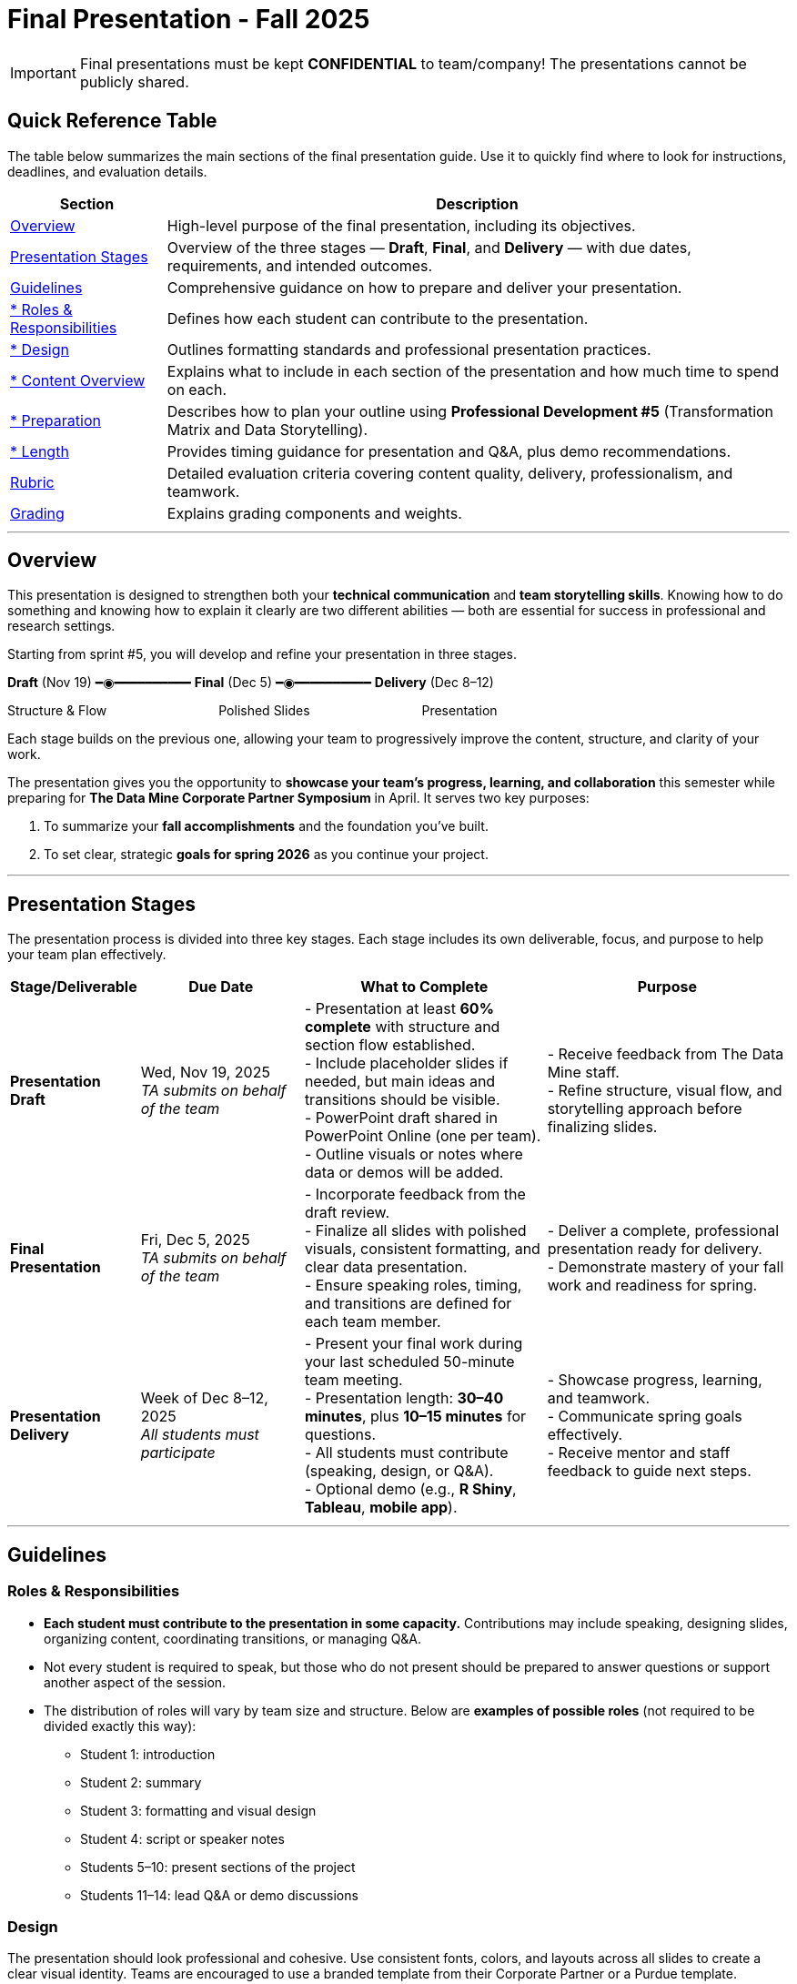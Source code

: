 = Final Presentation - Fall 2025

[IMPORTANT]
====
Final presentations must be kept **CONFIDENTIAL** to team/company! The presentations cannot be publicly shared.  
====

== Quick Reference Table

The table below summarizes the main sections of the final presentation guide.  
Use it to quickly find where to look for instructions, deadlines, and evaluation details.


[cols="1,4", options="header"]
|===
| **Section** | **Description**

| xref:#overview[Overview] 
| High-level purpose of the final presentation, including its objectives.  

| xref:#presentation-stages[Presentation Stages] 
| Overview of the three stages — *Draft*, *Final*, and *Delivery* — with due dates, requirements, and intended outcomes.  

| xref:#guidelines[Guidelines] 
| Comprehensive guidance on how to prepare and deliver your presentation.

| xref:#roles-responsibilities[* Roles & Responsibilities] 
| Defines how each student can contribute to the presentation.

| xref:#design[* Design] 
| Outlines formatting standards and professional presentation practices.   

| xref:#content-overview[* Content Overview] 
| Explains what to include in each section of the presentation and how much time to spend on each.  

| xref:#preparation[* Preparation] 
| Describes how to plan your outline using *Professional Development #5* (Transformation Matrix and Data Storytelling).  

| xref:#length[* Length] 
| Provides timing guidance for presentation and Q&A, plus demo recommendations.  

| xref:#rubric[Rubric] 
| Detailed evaluation criteria covering content quality, delivery, professionalism, and teamwork.  

| xref:#grading[Grading] 
| Explains grading components and weights.
|===


---

== Overview

This presentation is designed to strengthen both your **technical communication** and **team storytelling skills**.  
Knowing how to do something and knowing how to explain it clearly are two different abilities — both are essential for success in professional and research settings.  

Starting from sprint #5, you will develop and refine your presentation in three stages.


[.text-center]
[.blue]*Draft* (Nov 19) ━◉━━━━━━━━━━ [.orange]*Final* (Dec 5) ━◉━━━━━━━━━━ [.green]*Delivery* (Dec 8–12)

[.text-center]
Structure & Flow                       Polished Slides                       Presentation


Each stage builds on the previous one, allowing your team to progressively improve the content, structure, and clarity of your work.  


The presentation gives you the opportunity to **showcase your team’s progress, learning, and collaboration** this semester while preparing for *The Data Mine Corporate Partner Symposium* in April.  
It serves two key purposes:  

1. To summarize your **fall accomplishments** and the foundation you’ve built.  
2. To set clear, strategic **goals for spring 2026** as you continue your project.  

---

== Presentation Stages

The presentation process is divided into three key stages.  
Each stage includes its own deliverable, focus, and purpose to help your team plan effectively.


[cols="1,2,3,3", options="header"]
|===
| **Stage/Deliverable** | **Due Date** | **What to Complete** | **Purpose**

| *Presentation Draft* 
| Wed, Nov 19, 2025 +
_TA submits on behalf of the team_
| - Presentation at least **60% complete** with structure and section flow established.  +
- Include placeholder slides if needed, but main ideas and transitions should be visible.  +
- PowerPoint draft shared in PowerPoint Online (one per team).  +
- Outline visuals or notes where data or demos will be added.  
| - Receive feedback from The Data Mine staff.  +
- Refine structure, visual flow, and storytelling approach before finalizing slides.

| *Final Presentation* 
| Fri, Dec 5, 2025  +
_TA submits on behalf of the team_
| - Incorporate feedback from the draft review.  +
- Finalize all slides with polished visuals, consistent formatting, and clear data presentation.  +
- Ensure speaking roles, timing, and transitions are defined for each team member.  
| - Deliver a complete, professional presentation ready for delivery.  +
- Demonstrate mastery of your fall work and readiness for spring.

| *Presentation Delivery* 
| Week of Dec 8–12, 2025 +
_All students must participate_
| - Present your final work during your last scheduled 50-minute team meeting.  +
- Presentation length: **30–40 minutes**, plus **10–15 minutes** for questions.  +
- All students must contribute (speaking, design, or Q&A).  +
- Optional demo (e.g., *R Shiny*, *Tableau*, *mobile app*).  
| - Showcase progress, learning, and teamwork.  +
- Communicate spring goals effectively.  +
- Receive mentor and staff feedback to guide next steps.
|===

---

== Guidelines

=== Roles & Responsibilities

* **Each student must contribute to the presentation in some capacity.**  
  Contributions may include speaking, designing slides, organizing content, coordinating transitions, or managing Q&A.

* Not every student is required to speak, but those who do not present should be prepared to answer questions or support another aspect of the session.  

* The distribution of roles will vary by team size and structure. Below are **examples of possible roles** (not required to be divided exactly this way):

  - Student 1: introduction  
  - Student 2: summary  
  - Student 3: formatting and visual design  
  - Student 4: script or speaker notes  
  - Students 5–10: present sections of the project  
  - Students 11–14: lead Q&A or demo discussions

=== Design
The presentation should look professional and cohesive. Use consistent fonts, colors, and layouts across all slides to create a clear visual identity.  
Teams are encouraged to use a branded template from their Corporate Partner or a Purdue template.  
xref:attachment$Purdue-branded-powerpoint-template-reduced.pptx[Download the Purdue template here].  
Ensure that visuals are high quality and text is easy to read when projected or shared on screen.

=== Content Overview
Your presentation should tell a clear, engaging story about your team’s journey this semester and your plans for the next.  
It should highlight *what you achieved*, *what you learned*, and *where you are heading next*.  
Aim for a balance between technical detail and general understanding — so that everyone, from technical mentors to business leaders, can follow along.  
Keep slides concise, visual, and focused on your key insights, outcomes, and goals.  

Below is a general guideline showing how much time and focus to allocate for each section of your presentation. These percentages reflect the *approximate value* of each section and how they contribute to your overall story.

[cols="1,4", options="header"]
|===
| **Section** | **Guidelines**

| *Introduction / Background / Motivation (~10%)* 
| - Include a slide with your team profile (picture with name and major of each student).  +
- Introduce the project and provide a brief background — remember that not everyone attending will be familiar with your project.  +
- Explain why the project matters and what problem it aims to solve.

| *Fall 2025 Work (~45%)* 
| - Summarize your main accomplishments this semester without going too deep into technical details (avoid screenshots or pasted code).  +
- Focus on outcomes, results, and lessons learned.  +
- Include a demo (outside of PowerPoint) if this is relevant to your team.

| *Spring 2026 Goals (~40%)* 
| - Outline your plan for spring 2026.  +
- Be strategic — explain what you plan to accomplish, when, and how you define “success.”  +
- Connect your goals to your fall progress to show continuity.

| *Summary (~5%)* 
| - Include a slide of references and acknowledgements. Thank your mentors and any faculty members.  +
- Summarize your presentation briefly and open the floor to discussion and questions.  +
- End with a clear takeaway that captures your team’s main impact or next big step.
|===

TIP: Use this breakdown to guide your timing — roughly 3–4 minutes for the introduction, 15–18 minutes for fall work, 12–15 minutes for spring goals, and 2–3 minutes for the summary and Q&A transition.

---

=== Preparation

Preparing your final presentation involves both **individual reflection** and **team collaboration**.  
You will use concepts from *Professional Development #5* to plan, structure, and communicate your project effectively.

Your team will use the **Transformation Matrix** to create an outline for your presentation.  
Each student will first complete this matrix individually in Gradescope for *Professional Development Assignment #5*.  
Then, during lab, your team will combine individual inputs to build one shared outline for your final presentation.

In addition, you will apply **Data Storytelling** principles to explain your project clearly and persuasively.  
This means focusing on flow, clarity, and purpose — telling the story of what your team achieved, what challenges you faced, and where you are headed next.  
You will practice this skill both individually (through PD #5) and collectively as a team in lab.  
Be sure to integrate storytelling concepts directly into your outline.


*Additional Tips*

For more detailed communication strategies, see the xref:fall2022/final_presentation_tips.adoc[Final Presentation Tips] page.  
Below are key reminders as you prepare your presentation:

- The **percentages** in parentheses (10%, 45%, 40%, 5%) indicate the approximate amount of time to spend on each section.  
  Focus strategically on your **spring 2026 goals**, which should make up about 40% of your presentation.  
- Make your slides **visually engaging** — include relevant figures, images, and screenshots.  
- **Limit text** when possible. Use concise bullet points and let visuals support your message.  
- **Know your audience.** Ask your Corporate Partner Mentor who will be attending.  
  Some guests may have technical expertise, while others may come from a business or management background.  
- You do **not** need to hide company-protected information — these presentations are for internal audiences only and will not be shared publicly like the spring posters.  
- **Plan ahead:** decide who will speak for each section, estimate speaking time, and plan transitions between presenters.  
- **Practice often.** Rehearse as a team to ensure flow, timing, and comfort with delivery. This is your final major presentation of the semester — preparation matters!


=== Length

- The team meeting is 50 minutes.  
- Your presentation should last **30–40 minutes**, followed by **10–15 minutes** for questions and discussion.  
- Prepare a few **starter questions** in case the audience does not have immediate questions.  
- **Practice answering** potential questions together — take turns responding so all team members can contribute.  
- If you are including a demonstration, be sure to **allocate time** for it. (Not all teams are required to demo.)


== *Rubric* 

Your presentation will be evaluated based on both **content quality** and **delivery**.  +
The rubric is designed to recognize thorough preparation, professional communication, and collaboration within your team.  +
Each category reflects skills that are important not only for this project but also for communicating complex ideas effectively in a professional setting.  

The table below outlines the key criteria and performance expectations for your final presentation.

[%header,format=csv]
|===
*Category*, Needs Improvement, Acceptable, Exceeds Expectation
Introduction/background/motivation, Team provides very limited detail on their goals or vision for the project., "Team provides some detail about why they are doing the work, but the overall vision is unclear.", Team provides an easy to understand and thorough overview of their project goals and overall vision. 

*Fall 2025 Research* (*what* and *how*)*, "Team provides little detail on the significant milestones and achievements. Overview is limited to high level explanations and significant detail is needed.", "Project milestones and successes are clear, but the detail is limited. Student contributions are covered but more depth may be needed.", "Team provides detailed information on the challenges, successes, and learnings from the first semester. Student contributions to the project are easy to understand."

*Spring 2026 Research* (*what* and *how*), "Team does not have a well-defined future vision or steps on how to complete the work.", "Team provides an outline of future work but may not have as much detail as to how they plan to accomplish the milestones.", "Team provides clear outline of future goals and how they relate to both the overall vision and the current semester’s work."

*Summary*, "The team's overview was difficult to understand and didn’t show a path forward for the coming semester.", "Team provides an overview of the semester’s work and goals but may leave out a few details. Some of the review may be too technical for most audiences.", "Team provides an easy to understand and concise overview of the semester’s work and the student’s learnings. Topics are easy to understand with any level of technical expertise."

*References and Acknowledgements*,The team did not list any additional contributions or support for the project. (And it’s known that it was supported by other parties.),The team listed contributors on a “Thank You” slide. ,The team was sure to call out anyone who helped support the team or contribute to the project. 

*Figures*,Lots of extra visualizations that don’t seem to be related to the subject at all. Doesn’t reference or tie the figures to the narrative of the presentation. ,Visualizations are good but may not always be related directly to the topic. Some are a bit confusing to interpret. ,Visualizations are effective and help to drive the story and user understanding clearly. 

*Layout and Design*,"The presentation is poorly designed and confusing. Topics are hard to follow, and the work doesn’t appear professional. ","The presentation is professionally done and easy to understand. Some slides may need improvement, but the majority are clean and concise. ","Presentation is clean, concise, and effective. It’s easy to read and understand quickly and in a virtual environment. "

*Speakers*,The students seem unsure of the deliverables and can’t provide additional detail when asked. ,The students know their topics well and can speak to the deliverables. May be a little light on technical detail when applicable. ,The students are well prepared both on the topic and for user questions. They also provide technical detail and background where appropriate. 
*Q&A / Discussion*,The team isn’t engaged in questions and doesn’t interact when asked. ,The team is engaged and ready to answer most questions. They may have to follow up on a few of the more technical items. ,The team is engaged and provides clear professional answers to any questions. 

*Overall*,"The team was unprepared, uninvolved, and disorganized. The presentation was hard to understand and didn’t have a vision for the next steps.",The presentation was clean and easy to understand but had some room for improvement. The team spoke well but had some variation in the strength of the content. ,"The presentation was thorough, professional, and easy to understand. The team did a good job with interactions, and everyone was prepared and involved. "
|===

== Grading

The final presentation counts for **15% of your fall grade** (per the syllabus).  
Grades are determined collaboratively by **The Data Mine staff** and your **Corporate Partner mentors**.

[cols="4,2,1", options="header"]
|===
| **Category** | **Description** | **Weight**

| *Drafts* | Practice presentation and draft deliverables | 5%
| *Final Deliverables & Presentation* | Final version, professional delivery, and team readiness | 10%
| *Total* |  | *15%*
|===


////
Your final presentation will be completed as a group during your last regularly scheduled 50-minute team meeting the week of December 8 - December 12, 2025.

A draft of your presentation is due on Wednesday, November 19, 2025.

This final presentation is worth 10% of your grade and will help you prepare for The Data Mine Corporate Partner Symposium in April 2026.

The presentation will be ~35 minutes long with 10-15 minutes for questions/discussion.

== *Guidelines* 

The Data Mine Corporate Partners Final Presentations will showcase the hard work of students this semester and their goals for spring 2026. It will help everybody get on the same page and make sure all team members have a thorough understanding of the work. Knowing how to *do* something and knowing how to *explain* something are two different skills, and it is important to be skilled at both.
 
**Research for fall should NOT stop at this draft. Continue working on your research and you may continue to update the slides up until the day of your presentation **

=== *When*
The final presentation will occur during your last 50-minute team meeting of the semester, during the week of Monday, December 8 - Friday, December 12, 2025.

=== *Expectations* 

* **Each student must contribute to the presentation in some capacity. **  
* Not every student needs to speak during the presentation, but if you don't speak during the presentation, consider answering a question during Q&A. 
* For example, here are some suggested roles students can fill (not required to be broken up this way):
    - Student 1: introduction
    - Student 2: summary
    - Student 3: formatting 
    - Student 4: script/notes for the presentation
    - Students 5-10: talk and give the presentation
    - Students 11-14: answer questions after the presentation 

=== *Design*

•	The presentation should look professional. You are encouraged to use a branded template from your Corporate Partner or a Purdue template. A Purdue template is available for xref:attachment$Purdue-branded-powerpoint-template-reduced.pptx[download here].

=== *Content* 
*Introduction/Background/Motivation (~10%)*

- Include a slide with team profile (picture with name and major of each student)
- Introduce the project and provide a brief background (there will be colleagues at the presentation that will likely not be familiar with your project)

*Fall 2025 work (~45%)* 

- Summarize your work this semester. Do not go too deep into the nitty gritty details (you should not have screenshots or pasted code in your presentation). 
- Feel free to include a demo (outside of a PowerPoint) if this is relevant to your team.

*Spring 2026 goals (~40%)* 

- Include your plan for spring 2026. Be strategic and discuss what you plan to accomplish by when and how you define a “success”. 

*Summary (~5%)* 

- Include a slide of references and acknowledgements. Thank your mentors and any faculty members.
- Summarize your presentation briefly and open the floor to discussion and questions

=== *Preparation* 

To create an outline for your presentation, we will be using ideas from Professional Development #5. 

Your team will use the Transformation Matrix to create an outline for your presentation. Individually, you will fill out this matrix in Gradescope for Professional Development Assignment #5. Then, as a team, you will fill this matrix in lab, to create your presentation outline.  

Additionally, your team will use concepts from Data Storytelling to explain your project. Similarly, you will complete this assignment individually in Professional Development Assignment #5 and then as a team in the following lab. It is important you integrate these concepts into your outline.    

*Other Tips*
Additional tips on written and verbal communication on the tips page xref:fall2022/final_presentation_tips.adoc[Final Presentation Tips]

- The percentages in parenthesis are approximations of how much you should spend talking about each section. It is important to be strategically planning for your spring 2026 goals which is why ~40% of the presentation should be prospective. 
- Make sure to make your slides interesting – include pictures/figures/screenshots. 
- Limit text when possible. 
- Be aware of your audience. Ask your Corporate Partner Mentor who will be coming to the presentation. Some may have technical experience whereas others have business domain experience.  
- The presentation does not have to hide company protected material because these presentations will only be given to internal colleagues to the companies. These presentations will *not* be shared publicly like the posters in the spring semester. 
- Plan out who will be speaking for each section, how much time each team member will have to speak, and how to transition between speakers smoothly. 
- Practice! Practice! Practice! This is your final presentation of the semester. Make sure to practice and prepare. 

=== *Length* 

- The team meeting is 50 minutes. 
- Your presentation should be 30-40 minutes with 10-15 minutes for questions and discussion. 
    - You should prepare a few questions to get the Q&A started if no guests have questions right away. Practice answering questions that you think may come up. Take turns answering them too. 
- Make sure to leave time for a demonstration *if* you are including one. This does not apply to all groups. 

== *Grading* 

The final presentation is worth 10% of your fall grade (per the syllabus). The final presentation and deliverable grades will be determined in collaboration with The Data Mine staff and Corporate Partner Mentors. 

[cols="4,2,1"]
|===

2+|*Final Presentation*
>|15%

|Drafts (practice presentation, draft deliverables)
^| 5%
|

|Final Deliverables & Presentation
^| 10%
|

|===

== *Draft* 

A draft of your presentation is due *Wednesday, November 5, 2025*. The reason your draft is due this early is to allow The Data Mine staff and Corporate Partners Mentors to review the material and provide feedback. 

Each TA will submit the draft link on behalf of the team. The presentation should be created and shared in PowerPoint online. 

Your draft should include all slides that you plan to include. 60%+ of slides should be complete, but some may be “placeholders” and have outlines or notes if you are still working on your fall research.

**Research for fall should *NOT* stop at this draft. Continue working on your research and you may continue to update the slides up until the day of your presentation **

== *Deliverables* 
 
- [Draft Version] PowerPoint Presentation 
- [Final Version] One PowerPoint presentation
    * If you have multiple sub-teams, you should still have 1 presentation overall. 
- [Optional, dependent on team] Interactive demonstrations (as appropriate) like R Shiny, Tableau, mobile app
- [All students] Participation at the presentation 


== *Due Dates*

- DRAFT presentation due by 11:59 PM ET on Wednesday, November 19, 2025 (your TA will submit this)
- FINAL version of presentation due by Friday, December 5, 2024 by 11:59 PM ET

xref:fall2025/schedule.adoc[View the fall 2025 course schedule here with all due dates.]

== *Rubric* 

[%header,format=csv]
|===
Category, Needs Improvement, Acceptable, Exceeds Expectation
Introduction/background/motivation, Team provides very limited detail on their goals or vision for the project., "Team provides some detail about why they are doing the work, but the overall vision is unclear.", Team provides an easy to understand and thorough overview of their project goals and overall vision. 

Fall 2025 Research (what and *how*), "Team provides little detail on the significant milestones and achievements. Overview is limited to high level explanations and significant detail is needed.", "Project milestones and successes are clear, but the detail is limited. Student contributions are covered but more depth may be needed.", "Team provides detailed information on the challenges, successes, and learnings from the first semester. Student contributions to the project are easy to understand."

Spring 2026 Research (what and *how*), "Team does not have a well-defined future vision or steps on how to complete the work.", "Team provides an outline of future work but may not have as much detail as to how they plan to accomplish the milestones.", "Team provides clear outline of future goals and how they relate to both the overall vision and the current semester’s work."

Summary, "The team’s overview was difficult to understand and didn’t show a path forward for the coming semester.", "Team provides an overview of the semester’s work and goals but may leave out a few details. Some of the review may be too technical for most audiences.", "Team provides an easy to understand and concise overview of the semester’s work and the student’s learnings. Topics are easy to understand with any level of technical expertise."

References and Acknowledgements,The team did not list any additional contributions or support for the project. (And it’s known that it was supported by other parties.),The team listed contributors on a “Thank You” slide. ,The team was sure to call out anyone who helped support the team or contribute to the project. 

Figures,Lots of extra visualizations that don’t seem to be related to the subject at all. Doesn’t reference or tie the figures to the narrative of the presentation. ,Visualizations are good but may not always be related directly to the topic. Some are a bit confusing to interpret. ,Visualizations are effective and help to drive the story and user understanding clearly. 

Layout and design,"The presentation is poorly designed and confusing. Topics are hard to follow, and the work doesn’t appear professional. ","The presentation is professionally done and easy to understand. Some slides may need improvement, but the majority are clean and concise. ","Presentation is clean, concise, and effective. It’s easy to read and understand quickly and in a virtual environment. "

Speakers,The students seem unsure of the deliverables and can’t provide additional detail when asked. ,The students know their topics well and can speak to the deliverables. May be a little light on technical detail when applicable. ,The students are well prepared both on the topic and for user questions. They also provide technical detail and background where appropriate. 
Q&A / Discussion,The team isn’t engaged in questions and doesn’t interact when asked. ,The team is engaged and ready to answer most questions. They may have to follow up on a few of the more technical items. ,The team is engaged and provides clear professional answers to any questions. 

Overall,"The team was unprepared, uninvolved, and disorganized. The presentation was hard to understand and didn’t have a vision for the next steps.",The presentation was clean and easy to understand but had some room for improvement. The team spoke well but had some variation in the strength of the content. ,"The presentation was thorough, professional, and easy to understand. The team did a good job with interactions, and everyone was prepared and involved. "


|===
////
== *Questions?* 

- Ask your TA 
- Email us anytime at datamine-help@purdue.edu  
